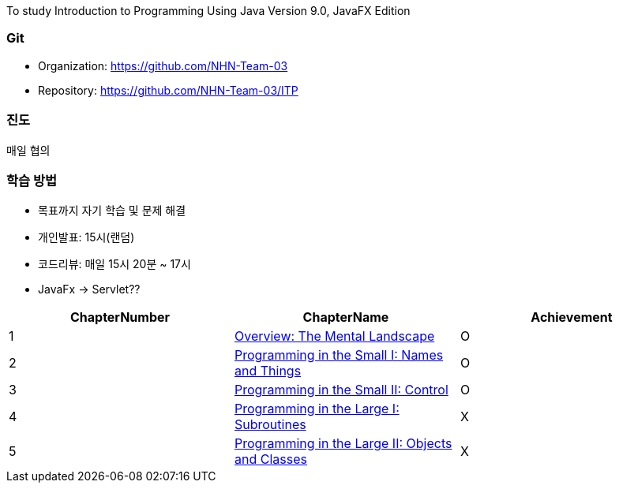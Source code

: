 To study Introduction to Programming Using Java Version 9.0, JavaFX Edition +

=== Git
* Organization: https://github.com/NHN-Team-03
* Repository: https://github.com/NHN-Team-03/ITP

=== 진도
매일 협의

=== 학습 방법

* 목표까지 자기 학습 및 문제 해결
* 개인발표: 15시(랜덤)
* 코드리뷰: 매일 15시 20분 ~ 17시
* JavaFx -> Servlet?? +

[cols=3*, options=header]
|===
| ChapterNumber 
| ChapterName
|Achievement

| 1
| link:./Chapter1[Overview: The Mental Landscape]
| O

| 2
| link:./Chapter2[Programming in the Small I: Names and Things]
| O

| 3
| link:./Chapter3[Programming in the Small II: Control]
| O

| 4
| link:./Chapter4[Programming in the Large I: Subroutines]
| X

| 5
| link:./Chapter5[Programming in the Large II: Objects and Classes]
| X
|===


